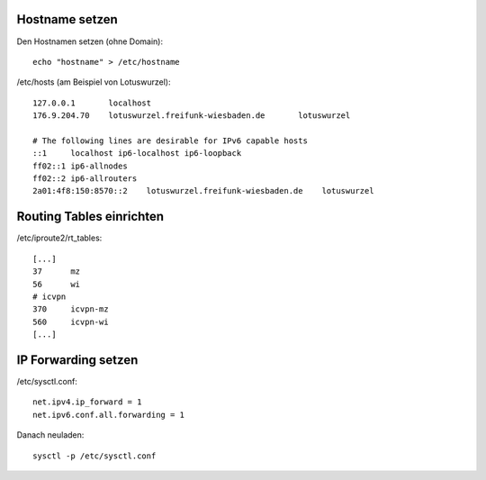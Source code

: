 .. _netzwerk:

.. _hostname:

Hostname setzen
===============

Den Hostnamen setzen (ohne Domain)::

    echo "hostname" > /etc/hostname

/etc/hosts (am Beispiel von Lotuswurzel)::

    127.0.0.1       localhost
    176.9.204.70    lotuswurzel.freifunk-wiesbaden.de       lotuswurzel

    # The following lines are desirable for IPv6 capable hosts
    ::1     localhost ip6-localhost ip6-loopback
    ff02::1 ip6-allnodes
    ff02::2 ip6-allrouters
    2a01:4f8:150:8570::2    lotuswurzel.freifunk-wiesbaden.de    lotuswurzel

.. _routing_table:

Routing Tables einrichten
=========================

/etc/iproute2/rt_tables::

    [...]
    37      mz
    56      wi
    # icvpn
    370     icvpn-mz
    560     icvpn-wi
    [...]

.. _ip_forward:

IP Forwarding setzen
====================

/etc/sysctl.conf::

    net.ipv4.ip_forward = 1
    net.ipv6.conf.all.forwarding = 1

Danach neuladen::

    sysctl -p /etc/sysctl.conf
